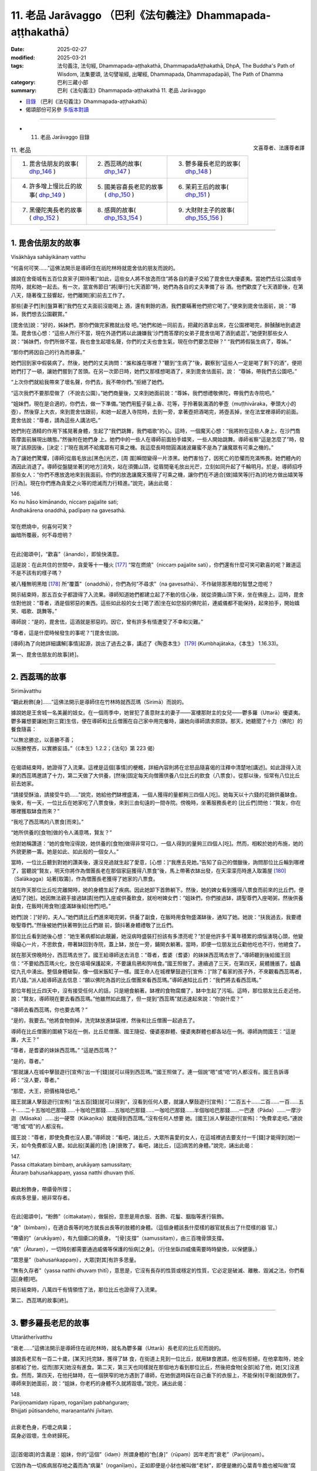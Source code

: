11. 老品 Jarāvaggo （巴利《法句義注》Dhammapada-aṭṭhakathā）
============================================================================

:date: 2025-02-27
:modified: 2025-03-21
:tags: 法句義注, 法句經, Dhammapada-aṭṭhakathā, DhammapadaAṭṭhakathā, DhpA, The Buddha's Path of Wisdom, 法集要頌, 法句譬喻經, 出曜經, Dhammapada, Dhammapadapāḷi, The Path of Dhamma
:category: 巴利三藏小部
:summary: 巴利《法句義注》Dhammapada-aṭṭhakathā 11. 老品 Jarāvaggo



- `目錄 <{filename}dhpA-content%zh.rst>`_ （巴利《法句義注》Dhammapada-aṭṭhakathā）

- 偈頌部份可另參 `多版本對讀 <{filename}../dhp-contrast-reading/dhp-contrast-reading-chap11%zh.rst>`_ 

----

- 11. 老品 Jarāvaggo 目錄

.. container:: align-right

   文喜尊者、法護尊者譯

.. list-table:: 11. 老品

  * - 1. 毘舍佉朋友的故事( dhp_146_ )
    - 2. 西蕊瑪的故事( dhp_147_ )
    - 3. 鬱多羅長老尼的故事( dhp_148_ )
  * - 4. 許多增上慢比丘的故事( dhp_149_ )
    - 5. 國美容喜長老尼的故事( dhp_150_ )
    - 6. 茉莉王后的故事( dhp_151_ )
  * - 7. 黑優陀夷長老的故事( dhp_152_ )
    - 8. 感興的故事( dhp_153_154_ )
    - 9. 大財財主子的故事( dhp_155_156_ )

------

.. _dhp_146:

1. 毘舍佉朋友的故事
~~~~~~~~~~~~~~~~~~~~~~

Visākhāya sahāyikānaṃ vatthu

“何喜何可笑……”這佛法開示是導師住在祇陀林時就毘舍佉的朋友而說的。

據說在舍衛城有五百位良家子[期待著]“如此，這些女人將不放逸而住”將各自的妻子交給了毘舍佉大優婆夷。當她們去往公園或寺院時，就和她一起去。有一次，當宣佈節日“將[舉行]七天酒節”時，她們為各自的丈夫準備了谷 酒。他們歡度了七天酒節後，在第八天，隨著復工鼓響起，他們離開[家]前去工作了。

那些[妻子們]則[盤算著]“我們在丈夫面前沒能喝上 酒，還有剩餘的酒，我們要瞞著他們把它喝了。”便來到毘舍佉面前，說：“尊姊，我們想去公園觀賞。”

[毘舍佉]說：“好的，姊妹們，那你們做完家務就出發 吧。”她們和她一同前去，把藏的酒拿出來，在公園裡喝完，醉醺醺地到處遊蕩。毘舍佉心想：“這些人所行不當，現在外道們將以此譏嫌我‘沙門喬答摩的女弟子毘舍佉喝了酒到處逛’。”她便對那些女人說：“姊妹們，你們所做不當，我也會生起壞名聲，你們的丈夫也會生氣，現在你們要怎麼辦？” “我們將假裝生病了，尊姊。”

“那你們將因自己的行為而暴露。”

她們回到家中假裝病了。然後，她們的丈夫詢問：“誰和誰在哪裡？”聽到“生病了”後，觀察到“這些人一定是喝了剩下的酒”，便把她們打了一頓，讓她們嘗到了苦頭。在另一次節日時，她們又那樣想喝酒了，來到毘舍佉面前，說： “尊姊，帶我們去公園吧。”

“上次你們就給我帶來了壞名聲，你們去，我不帶你們。”拒絕了她們。

“這次我們不要那麼做了（不說去公園）。”她們商量後，又來到她面前說：“尊姊，我們想禮敬佛陀，帶我們去寺院吧。”

“姐妹們，現在是合適的，你們去，做一下準備。”她們用籃子裝上香、花等，手拎著裝滿酒的拳壺（muṭṭhivāraka，拳頭大小的壺），然後穿上大衣，來到毘舍佉跟前，和她一起進入寺院時，去到一旁，拿著壺把酒喝完，將壺丟掉，坐在法堂裡導師的前面。毘舍佉說：“尊者，請為這些人講法吧。”

她們則在酒精的作用下搖晃著身體，生起了“我們跳舞，我們唱歌”的心。這時，一個魔天心想：“我將附在這些人身上，在沙門喬答摩面前展現出醜態。”然後附在她們身 上。她們中的一些人在導師前面拍手嬉笑，一些人開始跳舞。導師省察“這是怎麼了”時，發現了該原因後，[決定：]“現在我將不給魔眾有可乘之機。我這麼長時間圓滿諸波羅蜜不是為了讓魔眾有可乘之機的。”

為了讓她們驚懼，[導師]從眉毛放出[黑色]光芒，[周 圍]瞬間變得一片漆黑。她們害怕了，因死亡的恐懼而充滿怖畏。她們體內的酒因此消退了。導師從盤腿坐著[的地方]消失，站在須彌山頂，從眉間毫毛放出光芒，立刻如同升起了千輪明月。於是，導師招呼那些女人：“你們不應放逸地來到我面前。你們的放逸讓魔天獲得了可乘之機，讓你們在不適合[做]嬉笑等[行為]的地方做出嬉笑等[行為]。現在你們應為貪愛之火等的熄滅而力行精進。”說完，誦出此偈：

| 146.
| Ko nu hāso kimānando, niccaṃ pajjalite sati;
| Andhakārena onaddhā, padīpaṃ na gavesathā.
| 
| 常在燃燒中，何喜何可笑？
| 幽暗所覆蔽，何不尋燈明？
| 

在此[偈頌中]，“歡喜”（ānando），即愉快滿意。

這是說：在此共住的世間中，貪愛等十一種火 [177]_ “常在燃燒”（niccaṃ pajjalite sati），你們還有什麼可笑可歡喜的呢？難道這不是不該有的樣子嗎？

被八種無明黑暗 [178]_ 所“覆蓋”（onaddhā），你們為何“不尋求”（na gavesathā）、不作破除那黑暗的智慧之燈呢？

開示結束時，那五百女子都證得了入流果。導師知道她們都建立起了不動的信心後，就從須彌山頂下來，坐在佛座上。這時，毘舍佉對他說：“尊者，酒是個邪惡的東西。這些如此般的女士[喝了酒]坐在如您般的佛陀前，連威儀都不能保持，起來拍手，開始嬉笑、唱歌、跳舞等。”

導師說：“是的，毘舍佉，這酒就是邪惡的。因它，曾有許多有情遭受了不幸和災難。”

“尊者，這是什麼時候發生的事呢？”[毘舍佉]說。

[導師]為了向她詳細講解[事情]起源，說出了過去之事，講述了《陶壺本生》 [179]_ (Kumbhajātaka，《本生》 1.16.33)。

第一、毘舍佉朋友的故事[終]。

------

.. _dhp_147:

2. 西蕊瑪的故事
~~~~~~~~~~~~~~~~~~

Sirimāvatthu

“觀此粉飾[身]……”這佛法開示是導師住在竹林時就西蕊瑪（Sirimā）而說的。

據說她是王舍城一名美麗的妓女。在一個雨季中，她冒犯了善意財主的妻子——富樓那財主的女兒——鬱多羅（Uttarā）優婆夷。鬱多羅想要讓她[對三寶]生信，便在導師和比丘僧團在自己家中用完餐時，讓她向導師請求原諒。那天，她聽聞了十力（佛陀）的餐食隨喜：

| “以無忿勝忿，以善勝不善；
| 以施勝慳吝，以實勝妄語。”（《本生》1.2.2；《法句》第 223 偈）
| 

在偈頌結束時，她證得了入流果。這裡是這個[事情]的梗概，詳細內容則將在忿怒品隨喜偈的注釋中清楚地[講述]。如此證得入流果的西蕊瑪邀請了十力，第二天做了大供養，[然後]固定每天向僧團供養八位比丘的飲食（八票食）。從那以後，恒常有八位比丘前去她家。

“請接受酥油，請接受牛奶……”說完，她給他們缽裡盛滿，一個人獲得的量都夠三四個人[吃]。她每天以十六錢的花銷供養缽食。後來，有一天，一位比丘在她家吃了八票食後，來到三由旬遠的一間寺院。傍晚時，坐著服務長老的 [比丘們]問他：“賢友，你在哪裡獲取缽食而來？”

“我吃了西蕊瑪的八票食[而來]。”

“她所供養的[食物]做的令人滿意嗎，賢友？”

他對她稱讚道：“她的食物沒得說，她供養的[食物]做得非常可口，一個人得到的量夠三四個人[吃]。然而，相較於她的布施，她的外貌更勝一籌。她是如此、如此般的一個女人。”

當時，一位比丘聽到對她的讚美後，還沒見過就生起了愛意，[心想：]“我應去見她。”告知了自己的僧臘後，詢問那位比丘輪到哪裡了，當聽說“賢友，明天你將作為僧團長老在那個家庭獲得八票食”後，馬上帶著衣缽出發，在天濛濛亮時進入取籌屋 [180]_ （Salākagga）站著[取籌]，作為僧團長老獲得了她家的八票食。

就在昨天那位比丘吃完離開時，她的身體生起了疾病。因此她卸下首飾躺下。然後，她的婢女看到獲得八票食而前來的比丘們，便通知了[她]。她因無法親手接過缽請[他們]入座或供養飲食，就吩咐婢女們：“姐妹們，你們接過缽，請聖尊們入座喝粥，然後供養副食，在飯時[用食物]盛滿缽後給[他們]吧。”

她們[說：]“好的，夫人。”她們請比丘們進來喝完粥，供養了副食，在飯時用食物盛滿缽後，通知了她。她說：“扶我過去，我要禮敬聖尊們。”然後被她們扶著帶到比丘們跟 前，顫抖著身體禮敬了比丘們。

那位比丘看到她後心想：“她生著病都如此靚麗，她沒病時盛裝打扮該有多漂亮呢？”於是他許多千萬年積累的煩惱湧現心頭，他變得癡心一片，不思飲食，帶著缽回到寺院，蓋上缽，放在一旁，鋪開衣躺著。當時，即便一位朋友比丘勸他吃也不行，他絕食了。

就在那天傍晚時分，西蕊瑪去世了。國王給導師送去消息：“尊者，耆婆（耆婆）的妹妹西蕊瑪去世了。”導師聽到後給國王回信：“不要給西蕊瑪火化，放在墳場保護起來，不要讓烏鴉和狗啃食。”國王照做了。連續過了三天，在第四天，屍體腫脹了。蛆蟲從九孔中湧出。整個身體破裂，像一個米飯缸子一樣。國王命人在城裡擊鼓遊行[宣佈：]“除了看家的孩子外，不來觀看西蕊瑪者，罰八錢。”派人給導師送去信息：“願以佛陀為首的比丘僧團來看西蕊瑪。”導師通知比丘們：“我們將去看西蕊瑪。”

那位年輕比丘四天中，沒有接受任何人的話，只是絕食躺著。缽裡的食物腐爛了，缽中生起了污垢。這時，那位朋友比丘走近他，說：“賢友，導師現在要去看西蕊瑪。”他雖然如此餓了，但一提到“西蕊瑪”就迅速起來說：“你說什麼？”

“導師去看西蕊瑪，你也要去嗎？”

“是的，我要去。”他將食物倒掉，洗完缽放進缽袋裡，然後和比丘僧團一起過去了。

導師在比丘僧團的圍繞下站在一側，比丘尼僧團、國王隨從、優婆塞群體、優婆夷群體也都各站在一側。導師詢問國王：“這是誰，大王？”

“尊者，是耆婆的妹妹西蕊瑪。” “這是西蕊瑪？”

“是的，尊者。”

“那就讓人在城中擊鼓遊行[宣佈]‘出一千[錢]就可以得到西蕊瑪。’”國王照做了。連一個說“嗯”或“唔”的人都沒有。國王告訴導師：“沒人要，尊者。”

“那麼，大王，把價格降低吧。”

國王就讓人擊鼓遊行[宣佈] “出五百[錢]就可以得到”，沒看到任何人要，就讓人擊鼓遊行[宣佈]：“二百五十……二百……一百……五十……二十五咖哈巴那錢……十咖哈巴那錢……五咖哈巴那錢……一咖哈巴那錢……半個咖哈巴那錢……一巴達（Pāda）……一摩沙迦（Māsaka）……出一硬幣（Kākaṇika）就能得到西蕊瑪。”沒有任何人想要 她。[國王]派人擊鼓遊行[宣佈]：“免費拿走吧。”連說 “嗯”或“唔”的人都沒有。

國王說：“尊者，即使免費也沒人要。”導師說：“看吧，諸比丘，大眾所喜愛的女人，在這城裡過去要支付一千[錢]才能得到[她]一天，如今免費都沒人要。如此般[美麗的]色 [身]衰敗了。看吧，諸比丘，[這]病苦的身體。”說完，誦出此偈：

| 147.
| Passa cittakataṃ bimbaṃ, arukāyaṃ samussitaṃ;
| Āturaṃ bahusaṅkappaṃ, yassa natthi dhuvaṃ ṭhitī.
| 
| 觀此粉飾身，帶瘡骨所撐；
| 疾病多思量，絕非常存者。
| 

在此[偈頌中]，“粉飾”（cittakataṃ），做裝扮，意思是用衣服、首飾、花鬘、胭脂等進行裝飾。

“身”（bimbaṃ），在適合長等的地方就長出長等的肢體的身體。（這個身體該長什麼樣的器官就長出了什麼樣的器 官。）

“帶瘡的”（arukāyaṃ），有九個瘡口的瘡身。 “[骨]支撐”（samussitaṃ），由三百塊骨頭支撐。

“病”（Āturaṃ），一切時刻都需要通過威儀等保護的恒病[之身]。（行住坐臥四威儀需要時時變換，以保健康。）

“眾思量”（bahusaṅkappaṃ），大眾[對其]有許多思量。

“無有久存者”（yassa natthi dhuvaṃ ṭhitī），意思是，它沒有長存的性質或穩定的性質，它必定是破滅、離散、毀滅之法，你們看這[身體]吧。

開示結束時，八萬四千有情領悟了法，那位比丘也證得了入流果。

第二、西蕊瑪的故事[終]。

------

.. _dhp_148:

3. 鬱多羅長老尼的故事
~~~~~~~~~~~~~~~~~~~~~~~~

Uttarātherīvatthu

“衰老……”這佛法開示是導師住在祇陀林時，就名為鬱多羅（Uttarā）長老尼的比丘尼而說的。

據說長老尼有一百二十歲，[某天]托完缽，獲得了缽 食，在街道上見到一位比丘，就用缽食邀請，他沒有拒絕，在他拿取時，她全部都給了他，從而[那天]她沒有進食。第二天，第三天也同樣就在那個地方看到那位比丘，然後把食物[全部]給了他，她[又]沒進食。然而，第四天，在他托缽時，在一個狹窄的地方遇到了導師，在她倒退時踩在自己垂下的衣服上，不能保持[平衡]就跌倒了。導師來到她面前，說：“姐妹，你老朽的身體不久就將毀壞。”說完，誦出此偈：

| 148.
| Parijiṇṇamidaṃ rūpaṃ, roganīḷaṃ pabhaṅguraṃ;
| Bhijjati pūtisandeho, maraṇantañhi jīvitaṃ.
| 
| 此衰老色身，朽壞之病巢；
| 腐身必毀壞，生命終歸死。
| 

這[首偈頌]的含義是：姐妹，你的“這個”（idaṃ）所謂身體的“色[身]”（rūpaṃ）因年老而“衰老”（Parijiṇṇam）。

它因作為一切疾病居存地之義而為“病巢”（roganīḷaṃ）。正如即便是小豺也被叫做“老豺”，即便是嫩的心葉青牛膽也被叫做“腐藤”。同樣，即便是當天出生，黃金膚色的身體，因總是流出[不淨]之義，腐朽而[被稱為] “朽壞”（pabhaṅguraṃ）。

你的這個有著腐敗的身體“會毀壞”（Bhijjati），應知不久就會毀壞。為什麼？“生命終歸死” （maraṇantañhi jīvitaṃ），由於一切有情的生命都是以死亡為終點，[所以這麼]說。

開示結束時，那位長老尼證得了入流果，開示也給大眾帶來了利益。

第三、鬱多羅長老尼的故事[終]。

------

.. _dhp_149:

4. 許多增上慢比丘的故事
~~~~~~~~~~~~~~~~~~~~~~~~~~

Sambahulaadhimānikabhikkhuvatthu

“此等[鴿色骨]……”這佛法開示是導師住在祇陀林時，就許多有增上慢的比丘而說的。

據說有五百位比丘在導師面前獲取業處後，進入一片森林，精進努力生起禪那後[想著]“我們通過不現起煩惱而完成了出家義務，我們要去將自己所獲的功德告訴導師”而回來了。

當他們到達[寺院]外的大門口時，導師對阿難長老說： “阿難，那些比丘不用進來見我，讓他們去墳場，然後從那回來見我。”長老前去將此事告訴了他們。他們沒有說：“墳場對我們有什麼用？”[認為]“有遠見的佛陀一定是看到了原因。”

他們去了墳場，在那裡觀看屍體，對於放了一兩天的那些屍體，他們生起了厭惡，對那些剛放置的新鮮屍體，他們生起了貪愛。那一刻，他們知道了自己還有煩惱。導師就坐在香室放出光芒，如同在那些比丘面前講述一般，說：“諸比丘，你們見到如此般的骨聚後生起愛染不相應吧？”說完，誦出此偈：

| 149.
| Yānimāni apatthāni, alābūneva sārade; 
| Kāpotakāni aṭṭhīni, tāni disvāna kā ratī.
| 
| 猶如葫蘆瓜，散棄於秋季；
| 此等鴿色骨，見之有何樂？
| 

在此[偈頌中]，“散棄”（apatthāni），被拋棄的。 “秋季裡”（sārade），如同秋天時，被風吹日曬後到處散落的葫蘆瓜。

“鴿色”（Kāpotakāni），鴿子的顏色（白色）。

“見了它們”（tāni disvāna），意思是，看到那些如此般的骨頭，對你們而言有什麼可喜愛的呢？不是連一點欲愛都不應生起嗎？

開示結束時，那些比丘就站著證得了阿羅漢，一邊讚頌著世尊，回來禮敬。

第四、許多增上慢比丘的故事[終]。

------

.. _dhp_150:

5. 國美容喜長老尼的故事
~~~~~~~~~~~~~~~~~~~~~~~~~~

Janapadakalyāṇī rūpanandātherīvatthu

“此城骨所建……”這佛法開示是導師住在祇陀林時就國美容喜（Rūpanandā）長老尼而說的。

據說，有一天她心想：“我長兄捨棄王位出家後，成為了世間的至上之人——佛陀，他兒子羅睺羅童子也出家了，我丈夫也出家了，我母親也出家了，我這麼多親人都出家了，我還在家做什麼呢？我要出家。”她去到比丘尼住處，懷著對親人的愛執而出家，而非出於信心。她因非常貌美而以“容喜”為人所知。

在聽說“導師說‘色無常、苦、無我，受……想…… 行……識無常、苦、無我’”後，她[擔心]“他會對如我這般美麗、賞心悅目的容顏都指出過失”，就沒有去和導師會面。舍衛城居民會在清晨做完布施，持守布薩，穿上白色上衣，傍晚時分，手拿香、花等聚集在祇陀林聽聞佛法。比丘尼僧團也對導師的講法生起意欲，去到寺院聽法。聽聞法後，入城時，[大家]一邊講述著佛陀之美德一邊進入[舍衛城]。

在有四種評判標準的世人當中，只有極個別的有情見到如來不生歡喜。注重容顏者在看到如來有著[三十二]相、[八十]隨形好的金身後生起歡喜。注重聲音者在聽到導師基於許多百生[積累相應波羅蜜]才有的德音——具備八支的說法之音後生起歡喜。注重艱苦樸素者緣於他簡樸的衣著等而生歡喜。注重法者則對“十力有像這樣的戒、這樣的定、這樣的慧，世尊在戒等功德上是無比的，無人與之匹敵”而生起歡喜。他們講述如來功德，嘴巴都不夠用了。

容喜在比丘尼和優婆夷面前聽到對如來的讚歎後，心想：“他們對我兄長高度讚歎。即便是講述我容顏的過失一整天，他又能講多少呢？我要是和比丘尼一起去，不讓[他]看到自己，見了如來聽完法後再回來如何呢？”她就告訴比丘尼們：“我今天也要去聽法。”

“容喜真是很久了才想要去親近導師，今天導師將會因此人以種種方式做精彩的佛法開示。”比丘尼們高興地帶著她出發了。她從出發時就想好：“我不要讓[他]看到我。”

“今天容喜將會來親近我，什麼樣的開示會對她有益 呢？”導師思維過後，做出決定：“她注重容貌，對自己有很強的愛執，如同以刺挑刺一般，就以容貌來破除她對容貌的驕傲，會對她有益。”

在她進入寺院時，[導師]就用神通創造出一名非常美 麗、盛裝打扮的十六歲紅衣女子，拿著扇子站在自己面前扇風。該女子只有導師和容喜能看到。她和那些比丘尼一起進入寺院後，站在比丘尼後面五體投地禮敬了導師，然後坐在比丘尼中間，從腳尖開始打量著導師。她看到導師相好莊嚴、隨形好光彩奪目、一尋身光所包圍的身體後，望著[導師]滿月般富貴的面龐時，瞅到了站在[導師]附近的女人形象。她看了看那女子然後反觀自身，便將自身輕視如同金色天鵝王前面的雌烏鴉一般。

從她看到神變所成的形象時起，她的雙眼就來回[打量著]，“此人的頭髮真漂亮，額頭真漂亮”她的心深深地被那每個身體部分的美貌所吸引，對那個身體生起了強烈的愛 執。

導師知道她著迷於那[女子]後，一邊宣講佛法，一邊讓那個形象超過十六歲，令其看起來有二十歲[的樣子]。容喜看到後[感覺]“這容貌不似之前了”，有一點點離染的心了。導師逐步讓那個女子展現出生育了一次的樣子，中年婦女的樣子，年老色衰的老年婦女的樣子。她也逐步[感覺]“這個 [容貌]也消失了，這個[容貌]也消失了”，當年老色衰時，她對其變得離染，看到其牙齒脫落、頭髮發白、彎腰駝背、曲如椽木、拄著拐杖、顫顫巍巍後，她徹底離染了。這時導師讓那[女子]顯示出被疾病所征服的樣子。就在那一刻，她丟掉拐杖和扇子，哭喊著跌倒在地，掉入自己的大小便中，來回打滾。容喜在看到這一幕後極度離染了。導師則令那女子展現出死亡。她就在頃刻間變得腫脹，九孔流膿，且滲出蛆蟲，烏鴉等聚集起來進行搶奪。

容喜則在看到這一幕後，[心想]“這女子就在此地到達衰老，到達疾病，到達死亡，我的這個身體也如此般將來到衰老、疾病、死亡”，她見到了自身的無常。見到了無常也就見到了苦和無我。於是，三有[對她]如同火宅，如同綁在脖子上的屍體。她傾心於業處。導師知道她見到了無常後，觀察“她能否僅憑自己就建立起自己的立足處呢”，想到“她不行，需要獲得外緣”，便為利益她而宣說佛法：

| “[容]喜請觀身，病不淨腐臭；
| 溢出及流漏 [181]_ ，愚人所希冀。 
| “如此彼亦同，如彼此亦同 [182]_ ；
| 以空觀諸界，勿再來世間；
| 於諸有離染，彼將寂靜行。”
| 

導師這樣為[容]喜講述了這些偈頌。[容]喜通過隨念開示[內容]運用智慧後，證得了入流果。接著，[導師]為了讓她住立於三種更高道果的觀禪，而講述空業處：“[容]喜,不要以為這個身體裡有實質，這裡面確實連細微的實質都沒有，這只是三百塊骨頭撐起的骨城而已。”說完，誦出此偈：

| 150.
| Aṭṭhīnaṃ nagaraṃ kataṃ, maṃsalohitalepanaṃ;
| Yattha jarā ca maccu ca, māno makkho ca ohito.
| 
| 此城骨所建，塗以血與肉；
| 內藏老與死，傲慢及貶抑。
| 

它的含義是：正如為了儲存前食（pubbaṇṇa，主要穀物：七穀）、後食（aparaṇṇa，次要穀物：其餘穀豆），而搭起木材，用藤蔓纏繞，塗以泥土，建造名為城堡的外在家   宅。如此般，此內在也是用三百塊骨頭搭建，用肌腱纏繞，塗以血肉，覆蓋以皮膚，為儲存以老為特相的衰老、以死為特相的死亡、緣於具備[好的]身高等[而有的]以自負為特相的傲慢、抹殺[他人]善行為特相的貶抑而“建的城”（nagaraṃ kataṃ）。身心的病就存儲在如此般的這個[身體]裡，在這上面沒有任何值得抓取的東西。

開示結束時，那位長老尼證得了阿羅漢，開示也給大眾帶來了利益。

第五、國美容喜長老尼的故事[終]。

------

.. _dhp_151:

6. 茉莉王后的故事
~~~~~~~~~~~~~~~~~~~~

Mallikādevīvatthu

“[盛飾王車]亦必朽……”這佛法開示是導師住在祇陀林時，就茉莉王后（Mallikā，末利）而說的。

據說有一天，她進入浴室洗完臉，彎下腰開始清洗小 腿。和她一起進去的有一條愛犬。它看到她那樣彎下腰後，就開始進行非法的親熱。她保持不動，接受[它的]接觸。國王則在宮殿樓上通過窗戶觀察時看到了這一幕，他從那裡[下來]，到達時，說：“滾！賤人！你怎麼能這麼做？”

“我做了什麼，陛下？” “和狗親熱！”    “絕無此事，陛下！”

“我親眼所見，我不會相信你的。滾！賤人！”   “大王，任何人進入這間浴室後，[其他人]從這個窗戶觀看的話一個就會變成兩個。”她說了妄語。      “陛下，倘若您不相信我 [183]_ ，您就進入這間浴室，我來透過這個窗戶觀察你。”

國王生性愚鈍，相信了她的話，然後進入浴室。那王后則站在窗戶邊上觀看，說：“愚蠢啊，大王，你怎麼跟一頭母山羊親熱？”

“夫人，我沒做這樣的事。”即便[國王]這麼說，她依舊說：“我親眼所見，我不會相信你的。”

聽聞此後，國王相信了：“確實是進入這間浴室後，一個會顯現出兩個來。”

茉莉心想：“這國王因愚鈍被我騙了。我造了惡，還以不實之事指責此人，導師也將知道我的這個事情，兩位上首弟子、八十大弟子也將知道。我真是造了重業啊！”

據說她是國王做無比施的同伴，在那[無比施]中，一天所布施的財富價值有一億四千萬。[供養]給如來的白傘蓋、座椅、[缽]台、洗足台，這四樣東西的價值不可估量。她在去世時沒有憶起如此般的大布施，[而是]想著那件惡業去世，投生到了無間地獄。

國王對她極其喜愛。他被巨大的悲傷所籠罩，命人為她舉行完葬禮，[想著]“我要去詢問她的投生之所”去到導師面前。導師[用神通]令他想不起前來的目的。他在導師跟前聽了應憶念之佛法開示後，進宮時才想起來：“我說要去詢問茉莉投生之所，去到導師跟前給忘了，明天我將再去詢問。”第二天他又去了。導師則連續七天讓他想不起來。

她則在地獄中煎熬了七天，第八天從那裡死去，投生到了兜率天（兜率天）。那為什麼導師要讓他想不起來呢？由於她是他極其喜愛、合意的人，因此在聽到她投生地獄後，會持有邪見“倘若如此般的具足信心者都投生地獄了，我還做布施做什麼呢？”然後在撤銷宮中對五百比丘做出的固定缽食[供養]後，他會投生地獄。因此導師令他在七天中都想不起來。

第八天托缽時，[導師]親自去到皇宮門口。國王聽到 “導師來了”後，出來拿著缽，開始登上宮殿。導師表示出要坐在停車堂裡的樣子。國王就請導師坐在那裡，然後提供了粥、副食，禮敬後，坐著[說：]“尊者，我[幾次想著] ‘我要詢問茉莉王后的投生之所’去了後就忘了。尊者，她到底投生到哪裡了？”

“在兜率天，大王。”              

“尊者，她不投生兜率天的話，其他還有誰能投生[兜率天]呢？尊者，沒有女子如同她這般的了。在她坐的地方等（行住坐臥中），‘明天我要供養導師這個，[為導師]做這 個’[這樣]安排完供養，就沒有其他事情了。尊者，自從她去世後，我就不能支撐身體了。”

於是導師對他說：“勿多慮，大王，這是一切[有情]的定法。”說完，詢問：“大王，這車是誰的？”

聽到這個後，國王合掌放在頭頂說：“是我祖父的，尊者。”

“這是誰的？”   “我父親的，尊者。” “這輛車又是誰的？” “我的，尊者。”

在他如此回答後，導師說：“大王，您祖父的車子樣貌不及您父親的車，您父親的車不及您的車。像這樣的木頭都會變得陳舊，更何況自身呢？大王，唯有善人之法不老朽，有情則無有不老者。”說完，誦出此偈：

| 151.
| Jīranti ve rājarathā sucittā, 
| Atho sarīrampi jaraṃ upeti;
| Satañca dhammo na jaraṃ upeti, 
| Santo have sabbhi pavedayantī.
| 
| 盛飾王車亦必朽，此身老邁亦當爾；
| 然善人法不老朽，善人德士相傳誦。
| 

在此[偈頌中]，“確實”（ve）是不變詞。

“盛飾”（sucittā），用七寶和其他車輛裝飾品很好地裝飾的御用馬車也會“老化”（Jīranti）。

“身體也”（sarīrampi），不光是車輛，這精心照料的身體也會來到牙齒脫落等的“至老邁”（jaraṃ upeti）。

“善士”（Satañca），而諸佛等善人們的九種出世間法不會有任何損壞而名為“不趨向老朽”（na jaraṃ upeti）。 “傳誦”（pavedayantī），意思是，如此般的“善士”（Santo）——佛陀等，與“諸有德者”（sabbhi）——諸智者共相傳誦。

開示結束時，許多人證得了入流果等。

第六、茉莉王后的故事[終]。

------

.. _dhp_152:

7. 黑優陀夷長老的故事
~~~~~~~~~~~~~~~~~~~~~~~~

Lāḷudāyittheravatthu

“此寡聞[之人]……”這佛法開示是導師住在祇陀林時，就黑優陀夷長老（Lāḷudāyi）而說的。

據說他去到舉辦喜事的家庭後，就以“他們站在牆外……” [184]_ 的方式講述不吉（喪葬）[之語]，去了舉辦喪事的家庭，應講述“牆外……”時，則以“布施與法行……” [185]_ 的方式講述祝福偈或“所有此他世財富……”的《寶經》 [186]_ 。

如此般，他在各處，[想著]“我要講述某[法]”而當講述了另一[法]時還不知道“我在講述另一[法]”。比丘們聽聞他的講述後稟報導師：“尊者，為什麼黑優陀夷前往舉辦喜事和喪事之處，應將某[法]時卻講述另一個？”

導師說：“諸比丘，他不只是如今才這麼講，過去也在該講某個時卻講了另一個。”然後引述過去：

曾經，在波羅奈，火施（Aggidatta）婆羅門的兒子名叫月施童子（Somadattakumāra），是國王的侍從。國王對他喜愛有加。婆羅門則依靠耕種維生。他有兩頭牛，其中一頭死了。婆羅門對兒子說：“親愛的月施，為我向國王乞求一頭牛帶回來吧。”

月施心想：“倘若我向國王乞求，將顯得我輕賤。”便說：“父親，您自己向國王乞求吧。”

[他父親]說：“那樣的話，兒子，你帶我去吧。”

[月施]心想：“此婆羅門愚鈍，連‘往前走’等話都不知道，該說一事時卻說另一事，我要訓練好再帶他去。”他帶其到了一個名叫須芒草叢的墓地，紮了幾束草，[給它們]命名後，依次指給父親“這是國王，這是副王，這是將軍”，然後說：“您去到王宮後，要這樣前進，這樣後退，這樣稱呼國 王，這樣稱呼副王，這樣稱呼將軍。到了國王面前後說‘勝利！大王！’然後這樣站著，誦出這個偈頌，[向他]索要牛吧。”便教他偈頌：

| “大王！我有二公牛，依之而耕田，
| 陛下，其中一頭亡，
| 請賜第二頭，刹帝利。”
| 

他花了一年把這個偈頌記下來了，告訴兒子記下了，[兒子]說：“那父親您帶上一些禮物過來吧，我會提前過去站在國王旁邊。”

“好的，兒子。”他拿著禮物，在月施站在國王旁邊時，鼓起勇氣去到王宮。國王滿心歡喜地[向他]問候：“愛卿，你很久沒來了，坐在這個座位上說吧，需要什麼。”他說出這個偈頌：

“大王，我有二公牛，依之而耕田，陛下，其中一頭亡，請取第二頭，刹帝利。”

即便國王說：“愛卿，你在說什麼？你再說一遍。”他還是說了那個偈頌。國王知道他說錯了，笑道：“月施，我想你家裡有很多牛！”

[菩薩（月施）]說：“您賞賜過後就會有很多，陛下。” [國王]滿意於菩薩[所說]，御賜婆羅門十六頭牛、飾品和居住的村莊，然後以很高的榮譽送走了婆羅門。

導師講述了這個開示後，聯繫本生：“那時的國王是阿難，婆羅門是黑優陀夷，月施則是我。”然後說：“諸比丘，他不止如今，過去就因自己的孤陋寡聞而在該說一事時說了另一事。寡聞之人如同牛一般。”說完，誦出此偈：

| 152.
| Appassutāyaṃ puriso, balibaddova jīrati;
| Maṃsāni tassa vaḍḍhanti, paññā tassa na vaḍḍhatī.
| 
| 此寡聞之人，如公牛生長；
| 彼之肌肉增，智慧無成長。
| 

在此[偈頌中]，“寡聞”（Appassutāyaṃ），此人未曾聽聞一部或兩部五十[經]  [187]_ ，乃至數品，或最低限度一篇或兩篇經文都未曾聽聞。然而獲取業處後努力修習者則是多聞者。

“如公牛生長”（balibaddova jīrati），如同公牛變老、長大時，既不是為了母親，也不是為了父親，也不是為了其他親屬的利益而生長，只是毫無意義地變老。如此般，此人也是既不做對戒師的義務，也不做對老師的義務，也不做對客至者的義務，也不樂於禪修，只是毫無意義地變老。

“彼之肌肉增”（Maṃsāni tassa vaḍḍhanti），好比[因] “這[頭牛]不能負擔軛、犁等”而放歸阿蘭若的牛，只是在那裡遊蕩吃喝，增長著肌肉，同樣地，此人也被戒師等放逐，依靠僧團獲得四資具後，從事催吐、下瀉等[調理]，照顧身體，他的肌肉增長，變得身體結實。

“彼之智慧”（paññā tassa），意思是，世間和出世間的智慧連一指之量都“不增長”（na vaḍḍhatī），然而依於六門的貪愛和九種慢 [188]_ 卻像森林中的灌木一般增長。

開示結束時，許多人證得了入流果等。

第七、黑優陀夷長老的故事[終]。

------

.. _dhp_153:
.. _dhp_154:
.. _dhp_153_154:

8. 感興的故事
~~~~~~~~~~~~~~~~

Udānavatthu

“輪迴許多生……”這佛法開示是導師坐在菩提樹下時，自發感慨而說，後來經阿難長老的詢問而講述的。

據說他坐在菩提樹下，在太陽尚未落山時，擊敗了魔軍，在初夜時分破除了遮蔽宿住[智]的黑暗（獲得了宿命 通），在中夜時淨化了天眼（證得天眼通），後夜時，基於對諸有情的悲憫，沉入緣起智，以順逆的方式觸證它，在黎明時分現正覺後，說出了這首數十萬佛陀都不捨有感而發的偈頌：

| 153.
| Anekajātisaṃsāraṃ, sandhāvissaṃ anibbisaṃ;
| Gahakāraṃ gavesanto, dukkhā jāti punappunaṃ.
| 
| 輪迴許多生，尋找造屋者；
| 流轉未發現，苦哉再再生。
| 
| 154.
| Gahakāraka diṭṭhosi, puna gehaṃ na kāhasi;
| Sabbā te phāsukā bhaggā, gahakūṭaṃ visaṅkhataṃ; 
| Visaṅkhāragataṃ cittaṃ, taṇhānaṃ khayamajjhagā.
| 
| 已見造屋者，不再造家屋；
| 你椽皆破壞，房梁已摧毀；
| 心已離行作，已達諸愛盡。
| 

在此[偈頌中]，“尋找造屋者”（Gahakāraṃ gavesanto），意思是，我在尋找建造此名為自身之家宅的貪愛工匠期間，為了[獲得]那覺悟之智——以此智慧見到它（貪之工匠）——而在燃燈[佛]足下發願，這麼長時間“輪迴許多生”（Anekajātisaṃsāraṃ）——以許多十萬生計算的這個輪迴，“未找到”（anibbisaṃ），因未獲得、未得到該智，而“奔走於”（sandhāvissaṃ）輪迴中，一世又一世地反復前往。

“苦哉再再生”（dukkhā jāti punappunaṃ），這是表明尋找造屋者的原因。意思是，由於一而再地進入這混雜著老病死的生是苦的，未見那[造屋者]它就不會停止，因此為尋找那[造屋者]而流轉。

“已見”（diṭṭhosi），我如今通過通達一切知智已見到[造屋者]。

“不再造家屋”（puna gehaṃ na kāhasi），你（貪愛）將不會在此輪迴中再為我建造名為自我的屋宅。

“你椽皆破壞”（Sabbā te phāsukā bhaggā），你的所有剩餘的煩惱之椽都已被我破壞。

“房梁已摧毀”（gahakūṭaṃ visaṅkhataṃ），你所建造的這自我屋宅的屋頂——名為無明——也已被我摧毀。

“心已離行作”（Visaṅkhāragataṃ cittaṃ），現在我的心已通過觀照禪修所緣而達到、進入離行作的涅槃。

“已達諸愛盡”（taṇhānaṃ khayamajjhagā），我已證得渴愛滅盡的阿羅漢。

第八、感興的故事[終]。

------

.. _dhp_155:
.. _dhp_156:
.. _dhp_155_156:

9. 大財財主子的故事
~~~~~~~~~~~~~~~~~~~~~~

Mahādhanaseṭṭhiputtavatthu

“又未修[梵行]……”這佛法開示，是導師住在仙人降處（Isipatana）的鹿野苑時，就大財財主子（Mahādhanaseṭṭhiputta）而說的。

據說他投生在波羅奈一個有著八億財富的家庭中。他的父母心想：“我們家裡有大量財富。我們將交給我們的兒 子，讓[他]怎麼舒服怎麼享用，無需做其他工作。”他們只教他跳舞、唱歌、演奏樂器。就在那座城市裡，另一個有八億財富的家庭則生了一個女兒。她的父母也那樣想，只教她跳舞、唱歌、演奏樂器。

長大後，[雙方父母]給他們成了親。後來，他們的父母都去世了。兩份八億財富到了一個家庭裡。財主子一天去侍奉國王三次。後來，這個城裡的一些混混心想：“假如這財主子沉溺於飲酒，我們將會好過，我們要讓他沾上酒癮。”

他們帶著酒，將副食、肉和鹽塊綁在衣服邊上，拿著根莖[食物]，坐在財主子從王宮回來的道路上觀望，看到他走來了，就飲酒，將鹽塊投入嘴裡，然後咀嚼根莖，說：“老爺，祝您長命百歲，財主子，願我們可以依靠您吃喝[度日]。”

他聽到他們的話後，詢問跟在後面的小僕人：“這些人在喝什麼？”

“一種飲料，老爺。” “它令人陶醉？”

“老爺，在這有情世間，沒有什麼像這個這麼值得飲用的了。”

他[說：]“這樣的話，那我也應該飲用。”他讓人一點一點帶來喝。於是，不久後，那些混混得知他染上酒癮了，就圍繞在他周圍。在他外出時有一大幫隨從。他[開始]讓人花一百、兩百錢買酒來喝，這樣逐步地在[行住]坐等地方堆上一堆錢，一邊喝酒一邊這樣花[錢]：“你們用這些[錢]買來花鬘，用這些買來香。此人擅長賭博，此人擅長跳舞，此人擅長唱歌，此人擅長演奏，這個給一千[錢]，這個給兩千”。不久他就將自己的八億財富花完了。

當[僕人]說“老爺，您的財富用完了”時，[他問：] “我妻子的沒有了嗎？”

“有的，老爺。” “那就把它拿來。”

那[份財富]也這樣被他花完了，逐漸地將田地、園林、庭院、車乘等，乃至是餐具、鋪蓋、毯子、坐具等所有自己的財產都賣掉，[用於]吃喝。在他年老的時候，那些買了他家房子的人，將他從家裡趕了出去。他就帶著妻子住在別人家牆腳，拿一塊瓦片乞討，開始吃人們的剩飯。

後來有一天，導師看到他站在休憩堂門口接受小沙彌施與的剩飯後露出微笑。於是阿難長老詢問[導師]微笑的原因。導師講述微笑的原因：“阿難，你看，這大財財主子，在這座城市裡花完兩份八億財富，帶著妻子在行乞。倘若此人在年輕時沒有浪費財富，從事事業的話，就會成為這個城市中的首富，而他要是出家的話，就會證得阿羅漢，他的妻子則會證得不來果；倘若他在中年時沒有浪費財富，從事事業的話，就會成為第二富，要是出家的話就會成為不來者，他的妻子則會證得一來果；倘若他在晚年時沒有浪費財富，從事事業的話，就會成為第三富，要是出家的話就會成為一來者，他的妻子則會證得入流果。然而如今，他既失去了在家的財富，也失去了沙門的[利益]，衰落得如同乾涸湖泊中的鷺鷥鳥一般。”說完，誦出這些偈頌：

| 155.
| Acaritvā brahmacariyaṃ, aladdhā yobbane dhanaṃ; 
| Jiṇṇakoñcāva jhāyanti, khīṇamaccheva pallale.
| 
| 少壯不得財，又未修梵行；
| 如湖邊老鷺，無魚而頹喪。
| 
| 156.
| Acaritvā brahmacariyaṃ, aladdhā yobbane dhanaṃ; 
| Senti cāpātikhīṇāva, purāṇāni anutthunaṃ.
| 
| 少壯不得財，又未修梵行；
| 臥如離弦箭，悲歎於過往。
| 

在此[偈頌中]，“未修”（Acaritvā），沒有過梵行生活。 “少壯”（yobbane），也沒有在能夠令未現起的財富現起、守護已現起的財富時獲得財富。

“無魚”（khīṇamacche），像他們這樣的愚人，如同在因無水而無魚的“湖中”（pallale）羽毛褪盡的老鷺一般頹喪。這是說：如同湖中沒有水，這些人沒有住處；如同魚盡了，這些人的財富沒有了；如同羽毛褪盡的老鷺不能飛走，他們如今不能通過水路、陸路等建立財富。因此，他們如同羽毛褪盡的鷺鷥一般，只能被困於此，頹喪著。

“離弦[箭]”（cāpātikhīṇāva），從弓發出，意思是從弓射出的[箭]。這是說：如同從弓射出的箭，按照其速度飛行後墜落，沒有人把它撿起來，它就在那裡成為白蟻的食物。

如此般，這些人也因度過了[人生的]三個階段，如今因不能提升自己了，將走近死亡。因此說：臥如離弦箭。

“悲歎於過往”（purāṇāni anutthunaṃ），“我們曾這樣吃喝”躺著悲歎、哀悼、傷感於過去所做的吃喝玩樂等事。開示結束時，許多人證得了入流果等。

第九、大財財主子的故事[終]。

第十一品老品釋義終。

----

- 偈頌部份可另參 `多版本對讀 <{filename}../dhp-contrast-reading/dhp-contrast-reading-chap11%zh.rst>`_ 

----

- `目錄 <{filename}dhpA-content%zh.rst>`_ （巴利《法句義注》Dhammapada-aṭṭhakathā）

----

- `法句經首頁 <{filename}../dhp%zh.rst>`__

- `Tipiṭaka南傳大藏經;巴利大藏經 <{filename}/articles/tipitaka/tipitaka%zh.rst>`__

----

備註：
~~~~~~~~

.. [177] 十一種火：貪、嗔、癡、老、病、死、愁、悲、苦、憂、惱。
.. [178] 即對八事的疑：佛、法、僧、[三]學、前際（過去世）、後際（未來世）、前後際、緣起之法。——《法集論》
.. [179] 在此本生中（本生第 512 篇）記載了曾經在喜馬拉雅山中，有一棵樹的三叉枝中有一個陶壺大小的樹洞，雨水和周圍的野果、鸚鵡銜來的稻米等落入其 中，在太陽光的加熱下成為了酒。一些鳥前來飲用後短暫迷醉昏睡後又離開。森林中的其他動物也如此。一個林住者看到後也前來飲用，並殺死醉倒在地的鳥和雞，然後烤來吃。後來他夥同一苦行者一起喝酒吃肉，並用竹筒將酒帶到一城市給國王喝，後來他們學會自己釀酒，在這個城市販賣。城中人飲酒後變得放逸，這個城市逐漸衰落。然後，他們又去到沙祇城如法炮製，導致該地也衰落。然後，他們又來到舍衛城。當身為帝釋天帝的菩薩看到舍衛城的國王（阿難尊者的過去世）在飲酒時，預料如果此王飲酒整個瞻部洲都將滅亡，於是他化身下來向國王講解飲酒的過患。國王便不再飲酒。
.. [180] 僧團抽籤的地方，抽籤以決定輪流去接受某些飲食邀請的名單。
.. [181] 從上面的孔溢出不淨，下面的孔也到處流出不淨。——《長老尼偈義注》
.. [182] 此為自己的身體，彼為那個化現的女人身體。
.. [183] 根據 pts 版以及緬語的依詞釋，這句原文應該少了一個否定詞 na。
.. [184] 《小誦》7.1 的《牆外經》；《餓鬼事》14 。
.. [185] 《小誦》5.7；《經集》266。
.. [186] 《小誦》6.3；《經集》266。
.. [187] 《中部》分為上中下三部分，前兩部分各五十經，第三部分五十二經。
.. [188] “九種慢”的定義，見第五品的註腳 136。



..
  03-21 finish this chapter (Chap 11)
  2025-02-27 create rst; 
